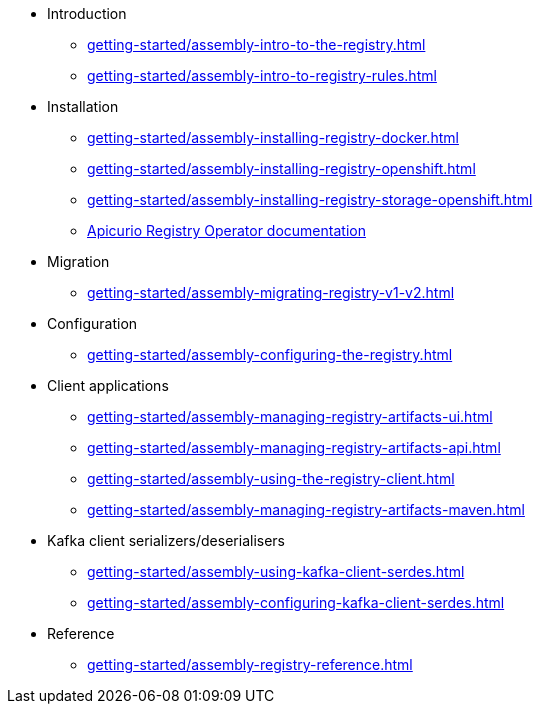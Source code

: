 * Introduction
** xref:getting-started/assembly-intro-to-the-registry.adoc[]
** xref:getting-started/assembly-intro-to-registry-rules.adoc[]
* Installation
** xref:getting-started/assembly-installing-registry-docker.adoc[]
** xref:getting-started/assembly-installing-registry-openshift.adoc[]
** xref:getting-started/assembly-installing-registry-storage-openshift.adoc[]
** link:https://www.apicur.io/registry/docs/apicurio-registry-operator/1.0.0/index.html[Apicurio Registry Operator documentation]
* Migration
** xref:getting-started/assembly-migrating-registry-v1-v2.adoc[]
* Configuration
** xref:getting-started/assembly-configuring-the-registry.adoc[]
* Client applications
** xref:getting-started/assembly-managing-registry-artifacts-ui.adoc[]
** xref:getting-started/assembly-managing-registry-artifacts-api.adoc[]
** xref:getting-started/assembly-using-the-registry-client.adoc[]
** xref:getting-started/assembly-managing-registry-artifacts-maven.adoc[]
* Kafka client serializers/deserialisers
** xref:getting-started/assembly-using-kafka-client-serdes.adoc[]
** xref:getting-started/assembly-configuring-kafka-client-serdes.adoc[]
* Reference
** xref:getting-started/assembly-registry-reference.adoc[]

